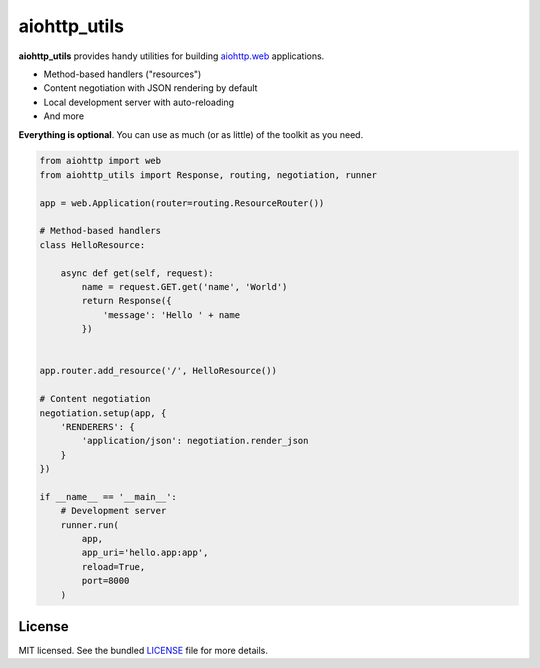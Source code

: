 *************
aiohttp_utils
*************

.. .. image:: https://badge.fury.io/py/aiohttp_utils.png
..     :target: http://badge.fury.io/py/aiohttp_utils
..     :alt: Latest version

.. image:: https://travis-ci.org/sloria/aiohttp_utils.png
    :target: https://travis-ci.org/sloria/aiohttp_utils
    :alt: Travis-CI

**aiohttp_utils** provides handy utilities for building `aiohttp.web <http://aiohttp.readthedocs.org/>`_ applications.


* Method-based handlers ("resources")
* Content negotiation with JSON rendering by default
* Local development server with auto-reloading
* And more

**Everything is optional**. You can use as much (or as little) of the toolkit as you need.

.. code-block:: python

    from aiohttp import web
    from aiohttp_utils import Response, routing, negotiation, runner

    app = web.Application(router=routing.ResourceRouter())

    # Method-based handlers
    class HelloResource:

        async def get(self, request):
            name = request.GET.get('name', 'World')
            return Response({
                'message': 'Hello ' + name
            })


    app.router.add_resource('/', HelloResource())

    # Content negotiation
    negotiation.setup(app, {
        'RENDERERS': {
            'application/json': negotiation.render_json
        }
    })

    if __name__ == '__main__':
        # Development server
        runner.run(
            app,
            app_uri='hello.app:app',
            reload=True,
            port=8000
        )

.. Documentation
.. =============

.. Full documentation is available at https://aiohttp_utils.readthedocs.org/.

.. Project Links
.. =============

.. - Docs: http://aiohttp_utils.rtfd.org/
.. - Changelog: http://aiohttp_utils.readthedocs.org/en/latest/changelog.html
.. - PyPI: https://pypi.python.org/pypi/aiohttp_utils
.. - Issues: https://github.com/sloria/aiohttp_utils/issues

License
=======

MIT licensed. See the bundled `LICENSE <https://github.com/sloria/aiohttp_utils/blob/master/LICENSE>`_ file for more details.
